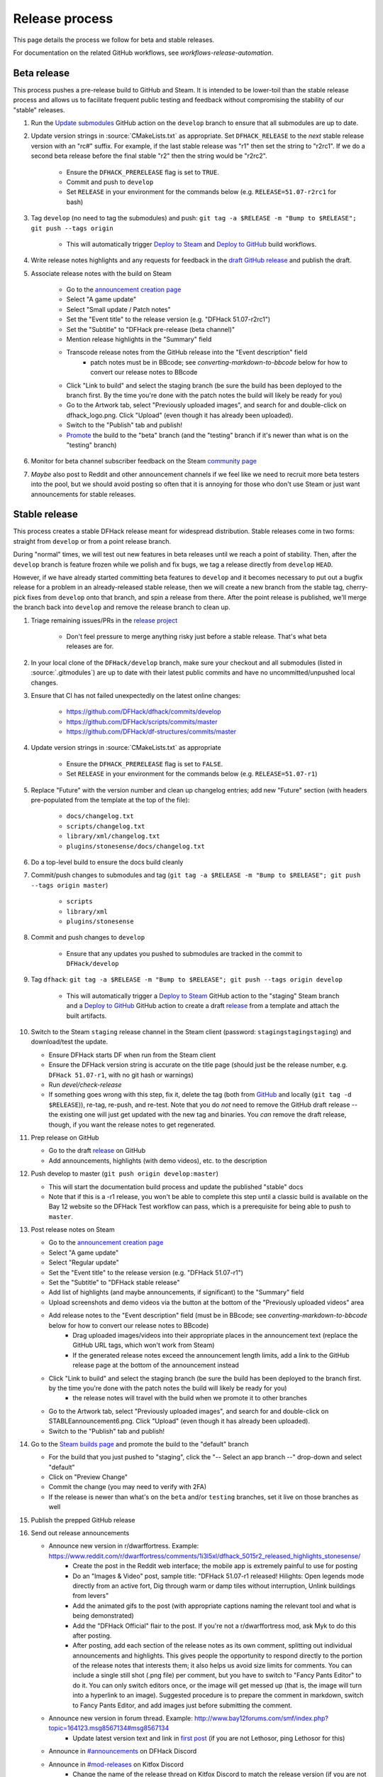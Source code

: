 Release process
===============

This page details the process we follow for beta and stable releases.

For documentation on the related GitHub workflows, see
`workflows-release-automation`.

Beta release
------------

This process pushes a pre-release build to GitHub and Steam. It is intended to
be lower-toil than the stable release process and allows us to facilitate
frequent public testing and feedback without compromising the stability of our
"stable" releases.

1. Run the `Update submodules <https://github.com/DFHack/dfhack/actions/workflows/update-submodules.yml>`_ GitHub action on the ``develop`` branch to ensure that all submodules are up to date.

2. Update version strings in :source:`CMakeLists.txt` as appropriate. Set ``DFHACK_RELEASE`` to the *next* stable release version with an "rc#" suffix. For example, if the last stable release was "r1" then set the string to "r2rc1". If we do a second beta release before the final stable "r2" then the string would be "r2rc2".

    - Ensure the ``DFHACK_PRERELEASE`` flag is set to ``TRUE``.
    - Commit and push to ``develop``
    - Set ``RELEASE`` in your environment for the commands below (e.g. ``RELEASE=51.07-r2rc1`` for bash)

3. Tag ``develop`` (no need to tag the submodules) and push: ``git tag -a $RELEASE -m "Bump to $RELEASE"; git push --tags origin``

    - This will automatically trigger `Deploy to Steam <https://github.com/DFHack/dfhack/actions/workflows/steam-deploy.yml>`_ and `Deploy to GitHub <https://github.com/DFHack/dfhack/actions/workflows/github-release.yml>`_ build workflows.

4. Write release notes highlights and any requests for feedback in the `draft GitHub release <https://github.com/DFHack/dfhack/releases>`_ and publish the draft.

5. Associate release notes with the build on Steam

    - Go to the `announcement creation page <https://steamcommunity.com/games/2346660/partnerevents/create>`_
    - Select "A game update"
    - Select "Small update / Patch notes"
    - Set the "Event title" to the release version (e.g. "DFHack 51.07-r2rc1")
    - Set the "Subtitle" to "DFHack pre-release (beta channel)"
    - Mention release highlights in the "Summary" field
    - Transcode release notes from the GitHub release into the "Event description" field
        - patch notes must be in BBcode; see `converting-markdown-to-bbcode` below for how to convert our release notes to BBcode
    - Click "Link to build" and select the staging branch (be sure the build has been deployed to the branch first. By the time you're done with the patch notes the build will likely be ready for you)
    - Go to the Artwork tab, select "Previously uploaded images", and search for and double-click on dfhack_logo.png. Click "Upload" (even though it has already been uploaded).
    - Switch to the "Publish" tab and publish!
    - `Promote <https://partner.steamgames.com/apps/builds/2346660>`_ the build to the "beta" branch (and the "testing" branch if it's newer than what is on the "testing" branch)

6. Monitor for beta channel subscriber feedback on the Steam `community page <https://steamcommunity.com/app/2346660/eventcomments/>`_

7. *Maybe* also post to Reddit and other announcement channels if we feel like we need to recruit more beta testers into the pool, but we should avoid posting so often that it is annoying for those who don't use Steam or just want announcements for stable releases.

Stable release
--------------

This process creates a stable DFHack release meant for widespread distribution.
Stable releases come in two forms: straight from ``develop`` or from a point
release branch.

During "normal" times, we will test out new features in beta releases until we
reach a point of stability. Then, after the ``develop`` branch is feature frozen
while we polish and fix bugs, we tag a release directly from ``develop``
``HEAD``.

However, if we have already started committing beta features to ``develop`` and
it becomes necessary to put out a bugfix release for a problem in an
already-released stable release, then we will create a new branch from the
stable tag, cherry-pick fixes from ``develop`` onto that branch, and spin a
release from there. After the point release is published, we'll merge the
branch back into ``develop`` and remove the release branch to clean up.

1. Triage remaining issues/PRs in the `release project <https://github.com/orgs/dfhack/projects>`_

    - Don't feel pressure to merge anything risky just before a stable release. That's what beta releases are for.

2. In your local clone of the ``DFHack/develop`` branch, make sure your checkout and all submodules (listed in :source:`.gitmodules`) are up to date with their latest public commits and have no uncommitted/unpushed local changes.

3. Ensure that CI has not failed unexpectedly on the latest online changes:

    - https://github.com/DFHack/dfhack/commits/develop
    - https://github.com/DFHack/scripts/commits/master
    - https://github.com/DFHack/df-structures/commits/master

4. Update version strings in :source:`CMakeLists.txt` as appropriate

    - Ensure the ``DFHACK_PRERELEASE`` flag is set to ``FALSE``.
    - Set ``RELEASE`` in your environment for the commands below (e.g. ``RELEASE=51.07-r1``)

5. Replace "Future" with the version number and clean up changelog entries; add new "Future" section (with headers pre-populated from the template at the top of the file):

    - ``docs/changelog.txt``
    - ``scripts/changelog.txt``
    - ``library/xml/changelog.txt``
    - ``plugins/stonesense/docs/changelog.txt``

6. Do a top-level build to ensure the docs build cleanly

7. Commit/push changes to submodules and tag (``git tag -a $RELEASE -m "Bump to $RELEASE"; git push --tags origin master``)

    - ``scripts``
    - ``library/xml``
    - ``plugins/stonesense``

8. Commit and push changes to ``develop``

    - Ensure that any updates you pushed to submodules are tracked in the commit to ``DFHack/develop``

9. Tag ``dfhack``: ``git tag -a $RELEASE -m "Bump to $RELEASE"; git push --tags origin develop``

    - This will automatically trigger a `Deploy to Steam <https://github.com/DFHack/dfhack/actions/workflows/steam-deploy.yml>`_ GitHub action to the "staging" Steam branch and a `Deploy to GitHub <https://github.com/DFHack/dfhack/actions/workflows/github-release.yml>`_ GitHub action to create a draft `release <https://github.com/DFHack/dfhack/releases>`_ from a template and attach the built artifacts.

10. Switch to the Steam ``staging`` release channel in the Steam client (password: ``stagingstagingstaging``) and download/test the update.

    - Ensure DFHack starts DF when run from the Steam client
    - Ensure the DFHack version string is accurate on the title page (should just be the release number, e.g. ``DFHack 51.07-r1``, with no git hash or warnings)
    - Run `devel/check-release`
    - If something goes wrong with this step, fix it, delete the tag (both from `GitHub <https://github.com/DFHack/dfhack/tags>`_ and locally (``git tag -d $RELEASE``)), re-tag, re-push, and re-test. Note that you do *not* need to remove the GitHub draft release -- the existing one will just get updated with the new tag and binaries. You *can* remove the draft release, though, if you want the release notes to get regenerated.

11. Prep release on GitHub

    - Go to the draft `release <https://github.com/DFHack/dfhack/releases>`_ on GitHub
    - Add announcements, highlights (with demo videos), etc. to the description

12. Push develop to master (``git push origin develop:master``)

    - This will start the documentation build process and update the published "stable" docs
    - Note that if this is a -r1 release, you won't be able to complete this step until a classic build is available on the Bay 12 website so the DFHack Test workflow can pass, which is a prerequisite for being able to push to ``master``.

13. Post release notes on Steam

    - Go to the `announcement creation page <https://steamcommunity.com/games/2346660/partnerevents/create>`_
    - Select "A game update"
    - Select "Regular update"
    - Set the "Event title" to the release version (e.g. "DFHack 51.07-r1")
    - Set the "Subtitle" to "DFHack stable release"
    - Add list of highlights (and maybe announcements, if significant) to the "Summary" field
    - Upload screenshots and demo videos via the button at the bottom of the "Previously uploaded videos" area
    - Add release notes to the "Event description" field (must be in BBcode; see `converting-markdown-to-bbcode` below for how to convert our release notes to BBcode)
        - Drag uploaded images/videos into their appropriate places in the announcement text (replace the GitHub URL tags, which won't work from Steam)
        - If the generated release notes exceed the announcement length limits, add a link to the GitHub release page at the bottom of the announcement instead
    - Click "Link to build" and select the staging branch (be sure the build has been deployed to the branch first. by the time you're done with the patch notes the build will likely be ready for you)
        - the release notes will travel with the build when we promote it to other branches
    - Go to the Artwork tab, select "Previously uploaded images", and search for and double-click on STABLEannouncement6.png. Click "Upload" (even though it has already been uploaded).
    - Switch to the "Publish" tab and publish!

14. Go to the `Steam builds page <https://partner.steamgames.com/apps/builds/2346660>`_ and promote the build to the "default" branch

    - For the build that you just pushed to "staging", click the "-- Select an app branch --" drop-down and select "default"
    - Click on "Preview Change"
    - Commit the change (you may need to verify with 2FA)
    - If the release is newer than what's on the ``beta`` and/or ``testing`` branches, set it live on those branches as well

15. Publish the prepped GitHub release

16. Send out release announcements

    - Announce new version in r/dwarffortress. Example: https://www.reddit.com/r/dwarffortress/comments/1i3l5xl/dfhack_5015r2_released_highlights_stonesense/
        - Create the post in the Reddit web interface; the mobile app is extremely painful to use for posting
        - Do an "Images & Video" post, sample title: "DFHack 51.07-r1 released! Hilights: Open legends mode directly from an active fort, Dig through warm or damp tiles without interruption, Unlink buildings from levers"
        - Add the animated gifs to the post (with appropriate captions naming the relevant tool and what is being demonstrated)
        - Add the "DFHack Official" flair to the post. If you're not a r/dwarffortress mod, ask Myk to do this after posting.
        - After posting, add each section of the release notes as its own comment, splitting out individual announcements and highlights. This gives people the opportunity to respond directly to the portion of the release notes that interests them; it also helps us avoid size limits for comments. You can include a single still shot (.png file) per comment, but you have to switch to "Fancy Pants Editor" to do it. You can only switch editors once, or the image will get messed up (that is, the image will turn into a hyperlink to an image). Suggested procedure is to prepare the comment in markdown, switch to Fancy Pants Editor, and add images just before submitting the comment.
    - Announce new version in forum thread. Example: http://www.bay12forums.com/smf/index.php?topic=164123.msg8567134#msg8567134
        - Update latest version text and link in `first post <http://www.bay12forums.com/smf/index.php?topic=164123.msg7453045#msg7453045>`_ (if you are not Lethosor, ping Lethosor for this)
    - Announce in `#announcements <https://discord.com/channels/793331351645323264/807444616731295755>`_ on DFHack Discord
    - Announce in `#mod-releases <https://discord.com/channels/329272032778780672/1066180550114680853>`_ on Kitfox Discord
        - Change the name of the release thread on Kitfox Discord to match the release version (if you are not Myk, ping Myk for this)

17. Monitor all announcement channels for feedback and respond to questions/complaints

18. Create a `project <https://github.com/orgs/dfhack/projects>`_ on GitHub in the DFHack org for the next release

    - Copy the previous project (3 dot menu, "Make a copy"), set DFHack as the owner
    - In the new project, select settings and set the visibility to Public
    - Move any remaining To Do or In Progress items from last release project to next release project
    - Close project for last release

19. If this is a -r2 release or later, go to https://readthedocs.org/projects/dfhack/versions/ and "Edit" previous DFHack releases for the same DF version and mark them "Hidden" (keep the "Active" flag set) so they no longer appear on the docs version selector.

.. _converting-markdown-to-bbcode:

Converting Markdown to BBcode
-----------------------------

Hopefully we can `automate <https://github.com/DFHack/dfhack/issues/3268>`_ this in the future, but for now, here is the procedure:

1. Get the markdown that you want to convert into some field on GitHub (can be a temporary text field that you then preview without saving)

2. View the rendered release notes in your browser (these instructions are for Chrome, but other browsers probably have similar capabilities)

3. Right click on the rendered text and inspect the DOM

4. Copy the HTML element that contains the release notes

5. Click on the "Import HTML" button on the Steam announcement form; paste in the HTML and click "Overwrite"

6. Copy the generated BBCode out from the description field and into a text editor

7. Fix it up:

    - Remove the "How do I download DFHack?" section -- people on Steam don't need it
    - Some ``<h3>`` elements aren't converted properly and need to be rewritten with square brackets
    - Any monospaced text gets HTML tags instead of BBCode ``[code]`` tags, but you can't use them either since they force newlines. ``[tt]`` isn't supported. Any ``<code>`` tags just need to be removed entirely.
    - Any ``<details>`` and ``<summary>`` tags need to be removed

8. Copy it all back into the description field for the announcement

9. Click on "Preview event" to double check that it renders sanely

10. You're done.
